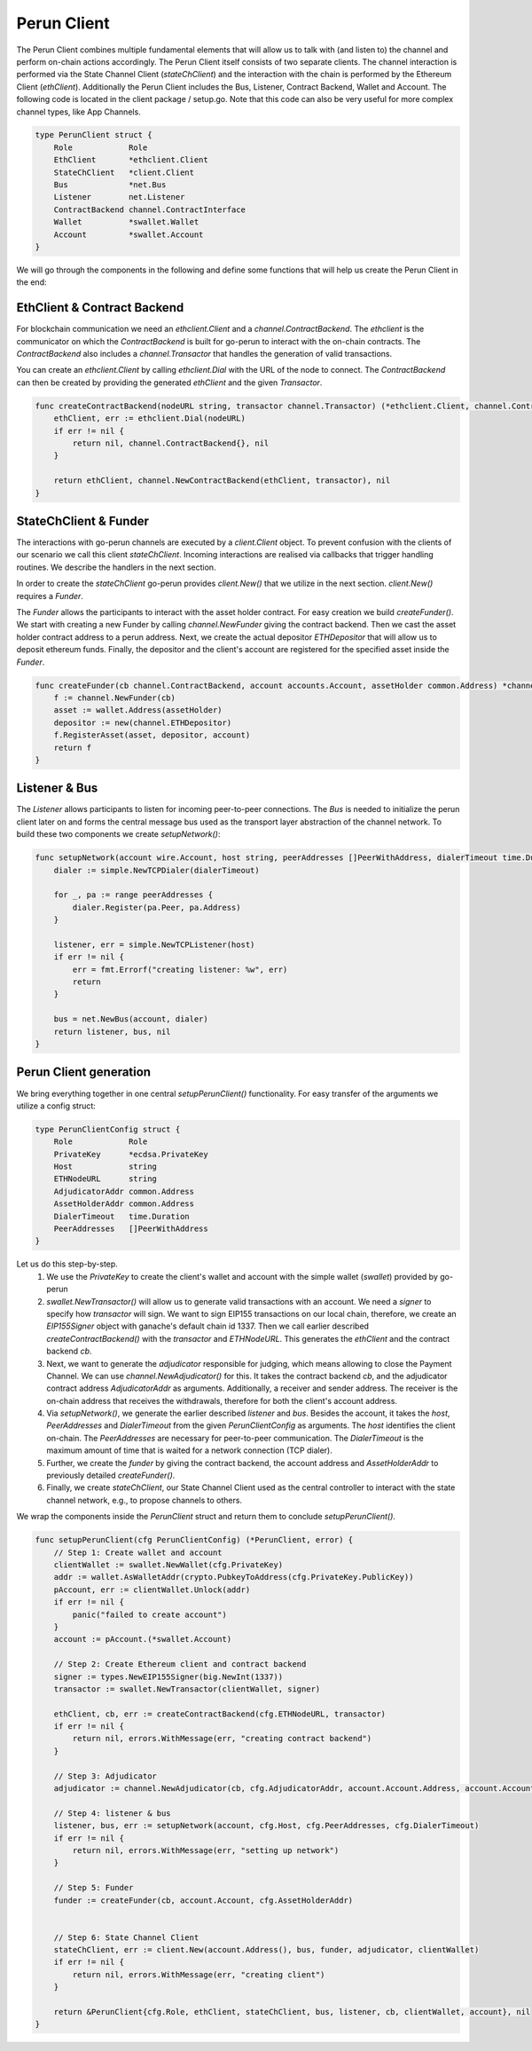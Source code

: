 Perun Client
============
The Perun Client combines multiple fundamental elements that will allow us to
talk with (and listen to) the channel and perform on-chain actions accordingly.
The Perun Client itself consists of two separate clients.
The channel interaction is performed via the State Channel Client (`stateChClient`)
and the interaction with the chain is performed by the Ethereum Client (`ethClient`).
Additionally the Perun Client includes the Bus, Listener, Contract Backend, Wallet and Account.
The following code is located in the client package / setup.go.
Note that this code can also be very useful for more complex channel types, like App Channels.

.. code-block:: go

    type PerunClient struct {
        Role            Role
        EthClient       *ethclient.Client
        StateChClient   *client.Client
        Bus             *net.Bus
        Listener        net.Listener
        ContractBackend channel.ContractInterface
        Wallet          *swallet.Wallet
        Account         *swallet.Account
    }

We will go through the components in the following and define some functions that will help us create the Perun Client in the end:

EthClient & Contract Backend
---------
For blockchain communication we need an `ethclient.Client` and a `channel.ContractBackend`.
The `ethclient` is the communicator on which the `ContractBackend` is built for go-perun to interact with the on-chain contracts.
The `ContractBackend` also includes a `channel.Transactor` that handles the generation of valid transactions.

You can create an `ethclient.Client` by calling `ethclient.Dial` with the URL of the node to connect.
The `ContractBackend` can then be created by providing the generated `ethClient` and the given `Transactor`.

.. code-block:: go

    func createContractBackend(nodeURL string, transactor channel.Transactor) (*ethclient.Client, channel.ContractBackend, error) {
        ethClient, err := ethclient.Dial(nodeURL)
        if err != nil {
            return nil, channel.ContractBackend{}, nil
        }

        return ethClient, channel.NewContractBackend(ethClient, transactor), nil
    }

StateChClient & Funder
-------------
The interactions with go-perun channels are executed by a `client.Client` object.
To prevent confusion with the clients of our scenario we call this client `stateChClient`.
Incoming interactions are realised via callbacks that trigger handling routines.
We describe the handlers in the next section.

In order to create the `stateChClient` go-perun provides `client.New()` that we utilize in the next section.
`client.New()` requires a `Funder`.

The `Funder` allows the participants to interact with the asset holder contract.
For easy creation we build `createFunder()`.
We start with creating a new Funder by calling `channel.NewFunder` giving the contract backend.
Then we cast the asset holder contract address to a perun address.
Next, we create the actual depositor `ETHDepositor` that will allow us to deposit ethereum funds.
Finally, the depositor and the client's account are registered for the specified asset inside the `Funder`.

.. code-block:: go

    func createFunder(cb channel.ContractBackend, account accounts.Account, assetHolder common.Address) *channel.Funder {
        f := channel.NewFunder(cb)
        asset := wallet.Address(assetHolder)
        depositor := new(channel.ETHDepositor)
        f.RegisterAsset(asset, depositor, account)
        return f
    }

Listener & Bus
-------------

The `Listener` allows participants to listen for incoming peer-to-peer connections.
The `Bus` is needed to initialize the perun client later on and forms the central message bus used as the transport layer abstraction of the channel network.
To build these two components we create `setupNetwork()`:

.. code-block:: go

    func setupNetwork(account wire.Account, host string, peerAddresses []PeerWithAddress, dialerTimeout time.Duration) (listener net.Listener, bus *net.Bus, err error) {
        dialer := simple.NewTCPDialer(dialerTimeout)

        for _, pa := range peerAddresses {
            dialer.Register(pa.Peer, pa.Address)
        }

        listener, err = simple.NewTCPListener(host)
        if err != nil {
            err = fmt.Errorf("creating listener: %w", err)
            return
        }

        bus = net.NewBus(account, dialer)
        return listener, bus, nil
    }



Perun Client generation
-----------------------
We bring everything together in one central `setupPerunClient()` functionality.
For easy transfer of the arguments we utilize a config struct:

.. code-block:: go

    type PerunClientConfig struct {
        Role            Role
        PrivateKey      *ecdsa.PrivateKey
        Host            string
        ETHNodeURL      string
        AdjudicatorAddr common.Address
        AssetHolderAddr common.Address
        DialerTimeout   time.Duration
        PeerAddresses   []PeerWithAddress
    }

Let us do this step-by-step.
    #. We use the `PrivateKey` to create the client's wallet and account with the simple wallet (`swallet`) provided by go-perun
    #. `swallet.NewTransactor()` will allow us to generate valid transactions with an account. We need a `signer` to specify how `transactor` will sign. We want to sign EIP155 transactions on our local chain, therefore, we create an `EIP155Signer` object with ganache's default chain id 1337. Then we call earlier described `createContractBackend()` with the `transactor` and `ETHNodeURL`. This generates the `ethClient` and the contract backend `cb`.
    #. Next, we want to generate the `adjudicator` responsible for judging, which means allowing to close the Payment Channel. We can use `channel.NewAdjudicator()` for this. It takes the contract backend `cb`, and the adjudicator contract address `AdjudicatorAddr` as arguments. Additionally, a receiver and sender address. The receiver is the on-chain address that receives the withdrawals, therefore for both the client's account address.
    #. Via `setupNetwork()`, we generate the earlier described `listener` and `bus`. Besides the account, it takes the `host`, `PeerAddresses` and `DialerTimeout` from the given `PerunClientConfig` as arguments. The `host` identifies the client on-chain. The `PeerAddresses` are necessary for peer-to-peer communication. The `DialerTimeout` is the maximum amount of time that is waited for a network connection (TCP dialer).
    #. Further, we create the `funder` by giving the contract backend, the account address and `AssetHolderAddr` to previously detailed `createFunder()`.
    #. Finally, we create `stateChClient`, our State Channel Client used as the central controller to interact with the state channel network, e.g., to propose channels to others.
We wrap the components inside the `PerunClient` struct and return them to conclude `setupPerunClient()`.

.. code-block:: go

    func setupPerunClient(cfg PerunClientConfig) (*PerunClient, error) {
        // Step 1: Create wallet and account
        clientWallet := swallet.NewWallet(cfg.PrivateKey)
        addr := wallet.AsWalletAddr(crypto.PubkeyToAddress(cfg.PrivateKey.PublicKey))
        pAccount, err := clientWallet.Unlock(addr)
        if err != nil {
            panic("failed to create account")
        }
        account := pAccount.(*swallet.Account)

        // Step 2: Create Ethereum client and contract backend
        signer := types.NewEIP155Signer(big.NewInt(1337))
        transactor := swallet.NewTransactor(clientWallet, signer)

        ethClient, cb, err := createContractBackend(cfg.ETHNodeURL, transactor)
        if err != nil {
            return nil, errors.WithMessage(err, "creating contract backend")
        }

        // Step 3: Adjudicator
        adjudicator := channel.NewAdjudicator(cb, cfg.AdjudicatorAddr, account.Account.Address, account.Account)

        // Step 4: listener & bus
        listener, bus, err := setupNetwork(account, cfg.Host, cfg.PeerAddresses, cfg.DialerTimeout)
        if err != nil {
            return nil, errors.WithMessage(err, "setting up network")
        }

        // Step 5: Funder
        funder := createFunder(cb, account.Account, cfg.AssetHolderAddr)


        // Step 6: State Channel Client
        stateChClient, err := client.New(account.Address(), bus, funder, adjudicator, clientWallet)
        if err != nil {
            return nil, errors.WithMessage(err, "creating client")
        }

        return &PerunClient{cfg.Role, ethClient, stateChClient, bus, listener, cb, clientWallet, account}, nil
    }
